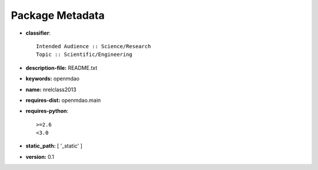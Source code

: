 
================
Package Metadata
================

- **classifier**:: 

    Intended Audience :: Science/Research
    Topic :: Scientific/Engineering

- **description-file:** README.txt

- **keywords:** openmdao

- **name:** nrelclass2013

- **requires-dist:** openmdao.main

- **requires-python**:: 

    >=2.6
    <3.0

- **static_path:** [ '_static' ]

- **version:** 0.1

